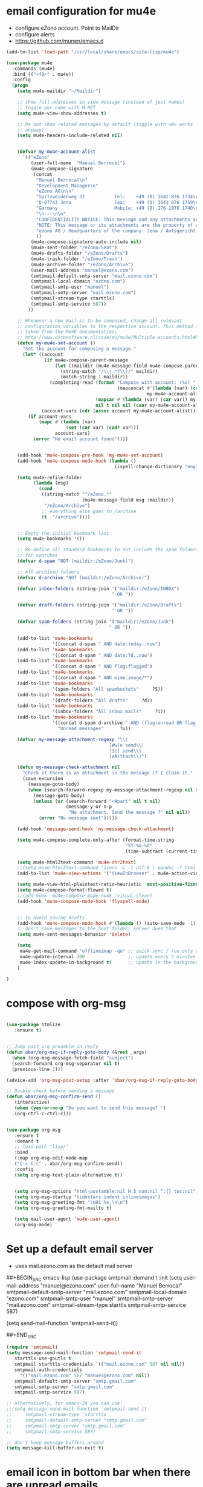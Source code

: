 * email configuration for mu4e
 - configure eZono account. Point to MailDir
 - configure alerts
 - https://github.com/munen/emacs.d
#+BEGIN_SRC emacs-lisp
  (add-to-list 'load-path "/usr/local/share/emacs/site-lisp/mu4e")

  (use-package mu4e
    :commands (mu4e)
    :bind (("<f9>" . mu4e))
    :config
    (progn
      (setq mu4e-maildir "~/Maildir")

      ;; show full addresses in view message (instead of just names)
      ;; toggle per name with M-RET
      (setq mu4e-view-show-addresses t)

      ;; Do not show related messages by default (toggle with =W= works
      ;; anyway)
      (setq mu4e-headers-include-related nil)


      (defvar my-mu4e-account-alist
        '(("eZono"
           (user-full-name  "Manuel Berrocal")
           (mu4e-compose-signature 
            (concat
             "Manuel Berrocal\n"
             "Development Manager\n"
             "eZono AG\n\n"
             "Spitzweidenweg 32           Tel:    +49 (0) 3641 876 1734\n"
             "D-07743 Jena                Fax:    +49 (0) 3641 876 1759\n"
             "Germany                     Mobile: +49 (0) 176 1876 1740\n"
             "\n---\n\n"
             "CONFIDENTIALITY NOTICE: This message and any attachments are the property of eZono AG. This message may be of a confidential nature or may require protection for other reasons. If you do not wish to receive this message, you must first register or log in. If you are not yet registered, you can unsubscribe at any time the sender and delete the message along with the enclosures.\n\n"
             "NOTE: This message or its attachments are the property of eZono AG. They may be confidential, or may be protected in any other way. If you are not the intended recipient of the message, or have received this message in error, you are not allowed to forward, copy, or distribute the content in any other way. If you have received this message by mistake, please notify the sender and delete the message together with the attachments.\n\n" 
             "ezono AG / Headquarters of the company: Jena / Amtsgericht - Jena, HRB 501391 / Management Board: Sungmo Lee / Chairman of the Supervisory Board: Prof. Timothy Norris Irish" 
             ))
           (mu4e-compose-signature-auto-include nil)
           (mu4e-sent-folder "/eZono/Sent")
           (mu4e-drafts-folder "/eZono/Drafts")
           (mu4e-trash-folder "/eZono/Trash")
           (mu4e-archive-folder "/eZono/Archive")
           (user-mail-address "manuel@ezono.com")
           (smtpmail-default-smtp-server "mail.ezono.com")
           (smtpmail-local-domain "ezono.com")
           (smtpmail-smtp-user "manuel")
           (smtpmail-smtp-server "mail.ezono.com")
           (smtpmail-stream-type starttls)
           (smtpmail-smtp-service 587))
          ))

      ;; Whenever a new mail is to be composed, change all relevant
      ;; configuration variables to the respective account. This method is
      ;; taken from the MU4E documentation:
      ;; http://www.djcbsoftware.nl/code/mu/mu4e/Multiple-accounts.html#Multiple-accounts
      (defun my-mu4e-set-account ()
        "Set the account for composing a message."
        (let* ((account
                (if mu4e-compose-parent-message
                    (let ((maildir (mu4e-message-field mu4e-compose-parent-message :maildir)))
                      (string-match "/\\(.*?\\)/" maildir)
                      (match-string 1 maildir))
                  (completing-read (format "Compose with account: (%s) "
                                           (mapconcat #'(lambda (var) (car var))
                                                      my-mu4e-account-alist "/"))
                                   (mapcar #'(lambda (var) (car var)) my-mu4e-account-alist)
                                   nil t nil nil (caar my-mu4e-account-alist))))
               (account-vars (cdr (assoc account my-mu4e-account-alist))))
          (if account-vars
              (mapc #'(lambda (var)
                        (set (car var) (cadr var)))
                    account-vars)
            (error "No email account found"))))


      (add-hook 'mu4e-compose-pre-hook 'my-mu4e-set-account)
      (add-hook 'mu4e-compose-mode-hook (lambda ()
                                          (ispell-change-dictionary "english")))

      (setq mu4e-refile-folder
            (lambda (msg)
              (cond
               ((string-match "^/eZono.*"
                              (mu4e-message-field msg :maildir))
                "/eZono/Archive")
               ;; everything else goes to /archive
               (t  "/archive"))))


      ;; Empty the initial bookmark list
      (setq mu4e-bookmarks '())

      ;; Re-define all standard bookmarks to not include the spam folders
      ;; for searches
      (defvar d-spam "NOT (maildir:/eZono/Junk)")

      ;; All archived folders
      (defvar d-archive "NOT (maildir:/eZono/Archive)")

      (defvar inbox-folders (string-join '("maildir:/eZono/INBOX")
                                         " OR "))

      (defvar draft-folders (string-join '("maildir:/eZono/Drafts")
                                         " OR "))

      (defvar spam-folders (string-join '("maildir:/eZono/Junk")
                                        " OR "))

      (add-to-list 'mu4e-bookmarks
                   '((concat d-spam " AND date:today..now")                  "Today's messages"     ?t))
      (add-to-list 'mu4e-bookmarks
                   '((concat d-spam " AND date:7d..now")                     "Last 7 days"          ?w))
      (add-to-list 'mu4e-bookmarks
                   '((concat d-spam " AND flag:flagged")                     "Flagged"              ?f))
      (add-to-list 'mu4e-bookmarks
                   '((concat d-spam " AND mime:image/*")                     "Messages with images" ?p))
      (add-to-list 'mu4e-bookmarks
                   '(spam-folders "All spambuckets"     ?S))
      (add-to-list 'mu4e-bookmarks
                   '(draft-folders "All drafts"     ?d))
      (add-to-list 'mu4e-bookmarks
                   '(inbox-folders "All inbox mails"     ?i))
      (add-to-list 'mu4e-bookmarks
                   '((concat d-spam d-archive " AND (flag:unread OR flag:flagged) AND NOT flag:trashed")
                     "Unread messages"      ?u))

      (defvar my-message-attachment-regexp "\\(
                                        [Ww]e send\\|
                                        [Ii] send\\|
                                        [aA]ttach\\)")

      (defun my-message-check-attachment nil
        "Check if there is an attachment in the message if I claim it."
        (save-excursion
          (message-goto-body)
          (when (search-forward-regexp my-message-attachment-regexp nil t nil)
            (message-goto-body)
            (unless (or (search-forward "<#part" nil t nil)
                        (message-y-or-n-p
                         "No attachment. Send the message ?" nil nil))
              (error "No message sent")))))

      (add-hook 'message-send-hook 'my-message-check-attachment)

      (setq mu4e-compose-complete-only-after (format-time-string
                                              "%Y-%m-%d"
                                              (time-subtract (current-time) (days-to-time 150))))

      (setq mu4e-html2text-command 'mu4e-shr2text)
      ;;(setq mu4e-html2text-command "iconv -c -t utf-8 | pandoc -f html -t plain")
      (add-to-list 'mu4e-view-actions '("ViewInBrowser" . mu4e-action-view-in-browser) t)

      (setq mu4e-view-html-plaintext-ratio-heuristic  most-positive-fixnum)
      (setq mu4e-compose-format-flowed t)
      ;;(add-hook 'mu4e-compose-mode-hook 'visual-clean)
      (add-hook 'mu4e-compose-mode-hook 'flyspell-mode)


      ;; to avoid saving drafts 
      (add-hook 'mu4e-compose-mode-hook #'(lambda () (auto-save-mode -1))) 
      ;; don't save messages to the Sent folder; server does that
      (setq mu4e-sent-messages-behavior 'delete)

      (setq
       mu4e-get-mail-command "offlineimap -qo" ;; quick sync / run only once
       mu4e-update-interval 300                ;; update every 5 minutes
       mu4e-index-update-in-background t)      ;; update in the background
      )

  )
#+END_SRC

#+RESULTS:
: mu4e

* compose with org-msg
#+BEGIN_SRC emacs-lisp

(use-package htmlize
   :ensure t)


;; Jump past org preamble in reply
(defun obar/org-msg-if-reply-goto-body (&rest _args)
  (when (org-msg-message-fetch-field "subject")
  (search-forward org-msg-separator nil t)
  (previous-line 2)))
 
(advice-add 'org-msg-post-setup :after 'obar/org-msg-if-reply-goto-body)
 
;; Double-check before sending a message
(defun obar/org-msg-confirm-send ()
   (interactive)
   (when (yes-or-no-p "Do you want to send this message? ")
   (org-ctrl-c-ctrl-c)))


(use-package org-msg
   :ensure t
   :demand t
   ;;:load-path "lisp/"
   :bind
   (:map org-msg-edit-mode-map
   ("C-c C-c" . obar/org-msg-confirm-send))
   :config
   (setq org-msg-text-plain-alternative t))


   (setq org-msg-options "html-postamble:nil H:5 num:nil ^:{} toc:nil")
   (setq org-msg-startup "hidestars indent inlineimages")
   (setq org-msg-greeting-fmt "\nHi %s,\n\n")
   (setq org-msg-greeting-fmt-mailto t)

   (setq mail-user-agent 'mu4e-user-agent)
   (org-msg-mode)

#+END_SRC

#+RESULTS:
: t

* Set up a default email server
 - uses mail.ezono.com as the default mail server
##+BEGIN_SRC emacs-lisp
(use-package smtpmail
  :demand t
  :init
  (setq 
     user-mail-address "manuel@ezono.com"
     user-full-name "Manuel Berrocal"
     smtpmail-default-smtp-server "mail.ezono.com"
     smtpmail-local-domain "ezono.com"
     smtpmail-smtp-user "manuel"
     smtpmail-smtp-server "mail.ezono.com"
     smtpmail-stream-type starttls
     smtpmail-smtp-service 587) 




  (setq send-mail-function 'smtpmail-send-it))

##+END_SRC
#+BEGIN_SRC emacs-lisp
(require 'smtpmail)
(setq message-send-mail-function 'smtpmail-send-it
   starttls-use-gnutls t
   smtpmail-starttls-credentials '(("mail.ezono.com" 587 nil nil))
   smtpmail-auth-credentials
     '(("mail.ezono.com" 587 "manuel@ezono.com" nil))
   smtpmail-default-smtp-server "smtp.gmail.com"
   smtpmail-smtp-server "smtp.gmail.com"
   smtpmail-smtp-service 587)

;; alternatively, for emacs-24 you can use:
;;(setq message-send-mail-function 'smtpmail-send-it
;;     smtpmail-stream-type 'starttls
;;     smtpmail-default-smtp-server "smtp.gmail.com"
;;     smtpmail-smtp-server "smtp.gmail.com"
;;     smtpmail-smtp-service 587)

;; don't keep message buffers around
(setq message-kill-buffer-on-exit t)
#+END_SRC
#+RESULTS:

* email icon in bottom bar when there are unread emails
#+BEGIN_SRC emacs-lisp

  (use-package mu4e-alert
    :ensure t
    :after mu4e
    :init
    (progn 
      (setq mu4e-alert-interesting-mail-query
            (concat
             "flag:unread maildir:/eZono/INBOX "
             ))
      (mu4e-alert-enable-mode-line-display)
      (defun my-refresh-mu4e-alert-mode-line ()
        (interactive)
        (mu4e~proc-kill)
        (mu4e-alert-enable-mode-line-display)
        )
      (run-with-timer 0 60 'my-refresh-mu4e-alert-mode-line)
      )
    )

#+END_SRC

#+RESULTS:

* store org mode links to emails
#+BEGIN_SRC emacs-lisp
(require 'org-mu4e)
(setq org-mu4e-link-query-in-headers-mode nil)
#+END_SRC

#+RESULTS:
#+RESULTS:
: obar/org-msg-confirm-send
